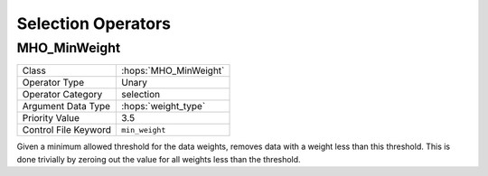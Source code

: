 Selection Operators
===================

MHO_MinWeight
-------------

======================= ======================================================
Class                   :hops:`MHO_MinWeight`
Operator Type           Unary
Operator Category       selection
Argument Data Type      :hops:`weight_type`
Priority Value          3.5
Control File Keyword    ``min_weight``
======================= ======================================================

Given a minimum allowed threshold for the data weights, removes data with a 
weight less than this threshold. This is done trivially by zeroing out the value 
for all weights less than the threshold.